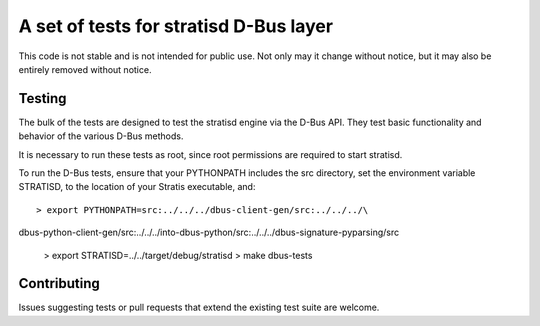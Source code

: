 A set of tests for stratisd D-Bus layer
==============================================

This code is not stable and is not intended for public use. Not only may
it change without notice, but it may also be entirely removed without notice.

Testing
-------
The bulk of the tests are designed to test the stratisd engine via the
D-Bus API. They test basic functionality and behavior of the various D-Bus
methods.

It is necessary to run these tests as root, since root permissions are
required to start stratisd.

To run the D-Bus tests, ensure that your PYTHONPATH includes the
src directory, set the environment variable STRATISD, to the location of your
Stratis executable, and: ::

    > export PYTHONPATH=src:../../../dbus-client-gen/src:../../../\
dbus-python-client-gen/src:../../../into-dbus-python/src:../../../\
dbus-signature-pyparsing/src
    > export STRATISD=../../target/debug/stratisd
    > make dbus-tests

Contributing
------------
Issues suggesting tests or pull requests that extend the existing test suite
are welcome.
